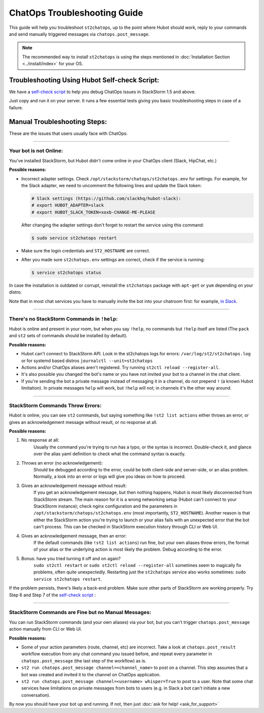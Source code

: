 ChatOps Troubleshooting Guide
=============================

This guide will help you troubleshoot ``st2chatops``, up to the point where Hubot should work,
reply to your commands and send manually triggered messages via ``chatops.post_message``. 

.. note::
    
    The recommended way to install ``st2chatops`` is using the steps mentioned 
    in :doc:`Installation Section <../install/index>` for your OS.

----------------------------------------------
Troubleshooting Using Hubot Self-check Script:
----------------------------------------------

We have a `self-check script <https://github.com/StackStorm/st2chatops/blob/master/scripts/self-check.sh>`_ 
to help you debug ChatOps issues in StackStorm 1.5 and above.

Just copy and run it on your server. It runs a few essential tests giving you basic troubleshooting steps in
case of a failure.

-----------------------------
Manual Troubleshooting Steps:
-----------------------------

These are the issues that users usually face with ChatOps:

----------

Your bot is not Online:
-----------------------

You've installed StackStorm, but Hubot didn't come online in your ChatOps client (Slack, HipChat, etc.)

**Possible reasons:**

- Incorrect adapter settings. Check ``/opt/stackstorm/chatops/st2chatops.env`` for settings.
  For example, for the Slack adapter, we need to uncomment the following lines and update the
  Slack token:

  .. code-block:: shell

     # Slack settings (https://github.com/slackhq/hubot-slack):
     # export HUBOT_ADAPTER=slack
     # export HUBOT_SLACK_TOKEN=xoxb-CHANGE-ME-PLEASE

  After changing the adapter settings don't forget to restart the service using this command:
        
  .. code-block:: shell

     $ sudo service st2chatops restart

- Make sure the login credentials and ``ST2_HOSTNAME`` are correct.
- After you made sure ``st2chatops.env`` settings are correct, check if the service is running:

  .. code-block:: shell

    $ service st2chatops status

In case the installation is outdated or corrupt, reinstall the ``st2chatops`` package with
``apt-get`` or ``yum`` depending on your distro.

Note that in most chat services you have to manually invite the bot into your chatroom first: for example,
`in Slack <https://get.slack.help/hc/en-us/articles/201980108-Inviting-team-members-to-a-channel>`_.

----------

There's no StackStorm Commands in ``!help``:
--------------------------------------------

Hubot is online and present in your room, but when you say ``!help``, no commands but ``!help`` itself are 
listed (The ``pack`` and ``st2`` sets of commands should be installed by default).

**Possible reasons:**

- Hubot can't connect to StackStorm API. Look in the st2chatops logs for errors: 
  ``/var/log/st2/st2chatops.log`` or for systemd based distros ``journalctl --unit=st2chatops``
- Actions and/or ChatOps aliases aren't registered. Try running ``st2ctl reload --register-all``.
- It's also possible you changed the bot's name or you have not invited your bot to a channel in
  the chat client.
- If you're sending the bot a private message instead of messaging it in a channel, do not prepend
  ``!`` (a known Hubot limitation). In private messages ``help`` will work, but ``!help`` will not;
  in channels it's the other way around. 

---------------------------------

StackStorm Commands Throw Errors:
---------------------------------

Hubot is online, you can see ``st2`` commands, but saying something like ``!st2 list actions``
either throws an error, or gives an acknowledgement message without result, or no response at all.

**Possible reasons:**

1. No response at all:
     Usually the command you're trying to run has a typo, or the syntax is incorrect.
     Double-check it, and glance over the alias yaml definition to check what the
     command syntax is exactly.
    
2. Throws an error (no acknowledgement):
     Should be debugged according to the error, could be both client-side and server-side,
     or an alias problem. Normally, a look into an error or logs will give you ideas on
     how to proceed.

3. Gives an acknowledgement message without result:
     If you get an acknowledgement message, but then nothing happens, Hubot is most likely 
     disconnected from StackStorm stream. The main reason for it is a wrong
     networking setup (Hubot can't connect to your StackStorm instance); check nginx
     configuration and the parameters in ``/opt/stackstorm/chatops/st2chatops.env`` 
     (most importantly, ``ST2_HOSTNAME``).
     Another reason is that either the StackStorm action you're trying to launch or your alias
     fails with an unexpected error that the bot can't process. This can be checked in 
     StackStorm execution history through CLI or Web UI.

4. Gives an acknowledgement message, then an error:
     If the default commands (like ``!st2 list actions``) run fine, but your own
     aliases throw errors, the format of your alias or the underlying action is most
     likely the problem. Debug according to the error.

5.  Bonus: have you tried turning it off and on again?
     ``sudo st2ctl restart`` or ``sudo st2ctl reload --register-all`` sometimes seem to 
     magically fix problems, often quite unexpectedly. Restarting just the
     ``st2chatops`` service also works sometimes: ``sudo service st2chatops restart``.

If the problem persists, there's likely a back-end problem. Make sure other parts of StackStorm
are working properly. Try Step 6 and Step 7 of the
`self-check script <https://github.com/StackStorm/st2chatops/blob/master/scripts/self-check.sh>`_ :

----------

StackStorm Commands are Fine but no Manual Messages:
----------------------------------------------------

You can run StackStorm commands (and your own aliases) via your bot,
but you can't trigger ``chatops.post_message`` action manually from CLI or Web UI.

**Possible reasons:**

- Some of your action parameters (route, channel, etc) are incorrect. Take a look at
  ``chatops.post_result`` workflow execution from any chat command you issued before, and repeat
  every parameter in ``chatops.post_message`` (the last step of the workflow) as is. 

- ``st2 run chatops.post_message channel=<channel_name>`` to post on a channel. This step
  assumes that a bot was created and invited it to the channel on ChatOps application.

- ``st2 run chatops.post_message channel=<username> whisper=True`` to post to a user. Note 
  that some chat services have limitations on private messages from bots to users (e.g. in 
  Slack a bot can't initiate a new conversation).

By now you should have your bot up and running. If not, then just :doc:`ask for help! <ask_for_support>`